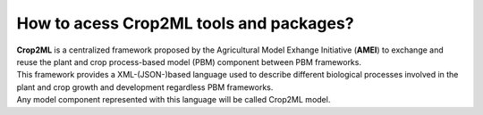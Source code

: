 How to acess Crop2ML tools and packages?
========================================
| **Crop2ML** is a centralized framework proposed by the Agricultural Model Exhange Initiative (**AMEI**) to exchange and reuse the plant and crop process-based model (PBM) component between PBM frameworks. 

| This framework provides a XML-(JSON-)based language used to describe different biological processes involved in the plant and crop growth and development regardless PBM frameworks.

| Any model component represented with this language will be called Crop2ML model.
